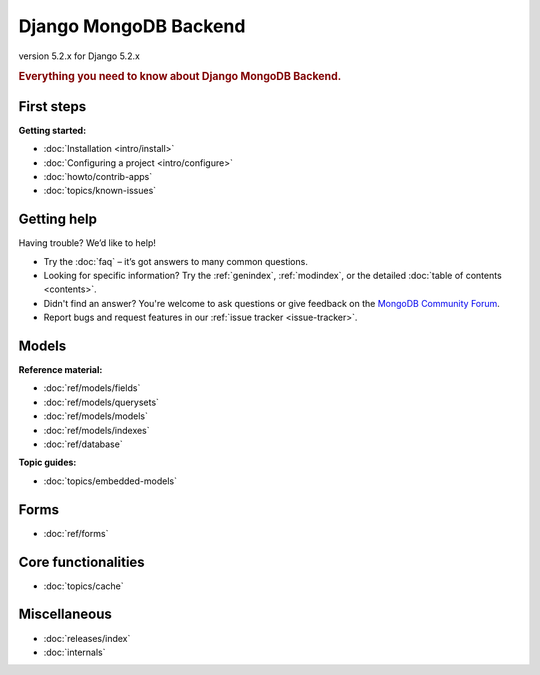 ======================
Django MongoDB Backend
======================

version 5.2.x for Django 5.2.x

.. rubric:: Everything you need to know about Django MongoDB Backend.

First steps
===========

**Getting started:**

- :doc:`Installation <intro/install>`
- :doc:`Configuring a project <intro/configure>`
- :doc:`howto/contrib-apps`
- :doc:`topics/known-issues`

Getting help
============

Having trouble? We’d like to help!

- Try the :doc:`faq` – it’s got answers to many common questions.

- Looking for specific information? Try the :ref:`genindex`, :ref:`modindex`,
  or the detailed :doc:`table of contents <contents>`.

- Didn't find an answer? You're welcome to ask questions or give feedback on
  the `MongoDB Community Forum <https://www.mongodb.com/community/forums/tag/python>`_.

- Report bugs and request features in our :ref:`issue tracker <issue-tracker>`.

Models
======

**Reference material:**

- :doc:`ref/models/fields`
- :doc:`ref/models/querysets`
- :doc:`ref/models/models`
- :doc:`ref/models/indexes`
- :doc:`ref/database`

**Topic guides:**

- :doc:`topics/embedded-models`

Forms
=====

- :doc:`ref/forms`

Core functionalities
====================

- :doc:`topics/cache`

Miscellaneous
=============

- :doc:`releases/index`
- :doc:`internals`
